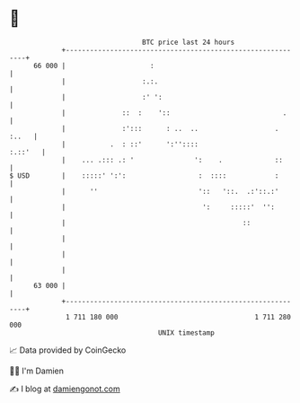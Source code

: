* 👋

#+begin_example
                                    BTC price last 24 hours                    
                +------------------------------------------------------------+ 
         66 000 |                     :                                      | 
                |                   :.:.                                     | 
                |                   :' ':                                    | 
                |              ::  :    '::                            .     | 
                |              :':::      : ..  ..                   . :..   | 
                |           .  : ::'      ':''::::                   :.::'   | 
                |    ... .::: .: '               ':    .             ::      | 
   $ USD        |    :::::' ':':                  :  ::::            :       | 
                |      ''                         '::   '::.  .:'::.:'       | 
                |                                  ':     :::::'  '':        | 
                |                                            ::              | 
                |                                                            | 
                |                                                            | 
                |                                                            | 
         63 000 |                                                            | 
                +------------------------------------------------------------+ 
                 1 711 180 000                                  1 711 280 000  
                                        UNIX timestamp                         
#+end_example
📈 Data provided by CoinGecko

🧑‍💻 I'm Damien

✍️ I blog at [[https://www.damiengonot.com][damiengonot.com]]
